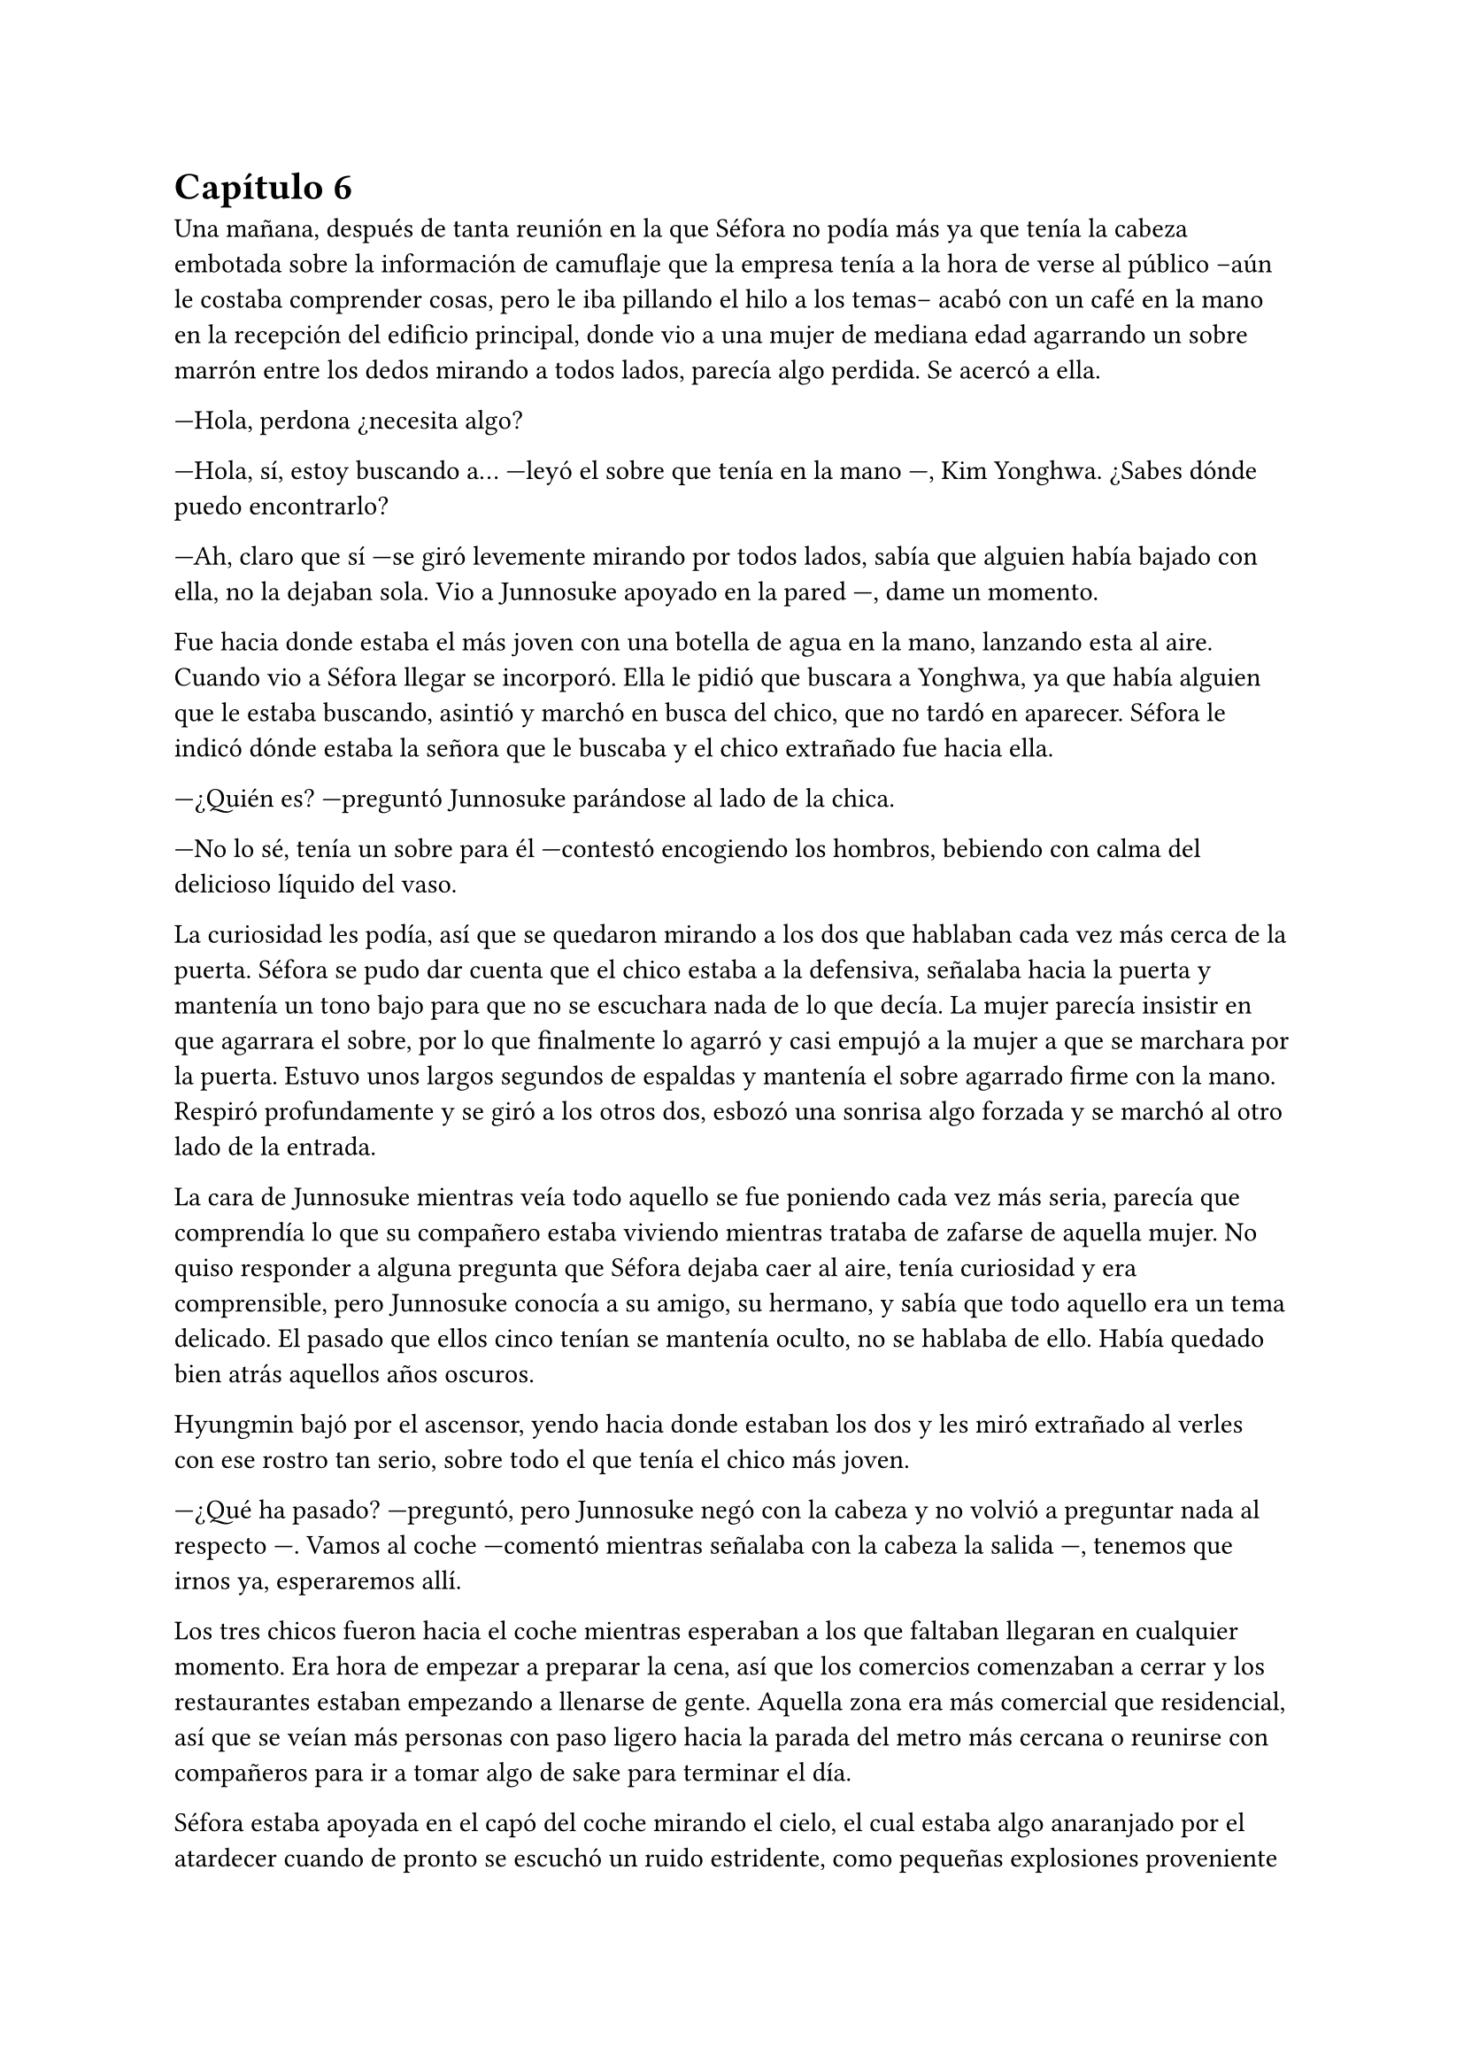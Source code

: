 = Capítulo 6

Una mañana, después de tanta reunión en la que Séfora no podía más ya que tenía la cabeza embotada sobre la información de camuflaje que la empresa tenía a la hora de verse al público --aún le costaba comprender cosas, pero le iba pillando el hilo a los temas-- acabó con un café en la mano en la recepción del edificio principal, donde vio a una mujer de mediana edad agarrando un sobre marrón entre los dedos mirando a todos lados, parecía algo perdida. Se acercó a ella.

---Hola, perdona ¿necesita algo?

---Hola, sí, estoy buscando a... ---leyó el sobre que tenía en la mano ---, Kim Yonghwa. ¿Sabes dónde puedo encontrarlo?

---Ah, claro que sí ---se giró levemente mirando por todos lados, sabía que alguien había bajado con ella, no la dejaban sola. Vio a Junnosuke apoyado en la pared ---, dame un momento.

Fue hacia donde estaba el más joven con una botella de agua en la mano, lanzando esta al aire. Cuando vio a Séfora llegar se incorporó. Ella le pidió que buscara a Yonghwa, ya que había alguien que le estaba buscando, asintió y marchó en busca del chico, que no tardó en aparecer. Séfora le indicó dónde estaba la señora que le buscaba y el chico extrañado fue hacia ella.

---¿Quién es? ---preguntó Junnosuke parándose al lado de la chica.

---No lo sé, tenía un sobre para él ---contestó encogiendo los hombros, bebiendo con calma del delicioso líquido del vaso.

La curiosidad les podía, así que se quedaron mirando a los dos que hablaban cada vez más cerca de la puerta. Séfora se pudo dar cuenta que el chico estaba a la defensiva, señalaba hacia la puerta y mantenía un tono bajo para que no se escuchara nada de lo que decía. La mujer parecía insistir en que agarrara el sobre, por lo que finalmente lo agarró y casi empujó a la mujer a que se marchara por la puerta. Estuvo unos largos segundos de espaldas y mantenía el sobre agarrado firme con la mano. Respiró profundamente y se giró a los otros dos, esbozó una sonrisa algo forzada y se marchó al otro lado de la entrada.

La cara de Junnosuke mientras veía todo aquello se fue poniendo cada vez más seria, parecía que comprendía lo que su compañero estaba viviendo mientras trataba de zafarse de aquella mujer. No quiso responder a alguna pregunta que Séfora dejaba caer al aire, tenía curiosidad y era comprensible, pero Junnosuke conocía a su amigo, su hermano, y sabía que todo aquello era un tema delicado. El pasado que ellos cinco tenían se mantenía oculto, no se hablaba de ello. Había quedado bien atrás aquellos años oscuros.

Hyungmin bajó por el ascensor, yendo hacia donde estaban los dos y les miró extrañado al verles con ese rostro tan serio, sobre todo el que tenía el chico más joven.

---¿Qué ha pasado? ---preguntó, pero Junnosuke negó con la cabeza y no volvió a preguntar nada al respecto ---. Vamos al coche ---comentó mientras señalaba con la cabeza la salida ---, tenemos que irnos ya, esperaremos allí.

Los tres chicos fueron hacia el coche mientras esperaban a los que faltaban llegaran en cualquier momento. Era hora de empezar a preparar la cena, así que los comercios comenzaban a cerrar y los restaurantes estaban empezando a llenarse de gente. Aquella zona era más comercial que residencial, así que se veían más personas con paso ligero hacia la parada del metro más cercana o reunirse con compañeros para ir a tomar algo de sake para terminar el día.

Séfora estaba apoyada en el capó del coche mirando el cielo, el cual estaba algo anaranjado por el atardecer cuando de pronto se escuchó un ruido estridente, como pequeñas explosiones proveniente de la carretera. El mundo se aceleró de golpe. Hyungmin estaba al lado de la chica y se lanzó hacia ella para protegerla con su propio cuerpo.

Un coche negro había pasado despacio por la carretera y de la ventana trasera se asomó una pistola de la cual pegaron varios tiros hacia el coche donde estaban apoyados. Ese fue el ruido estridente que ella había escuchado y, junto a todo aquello, el peso de su amigo y un fuerte dolor en su muslo que le hizo gritar de forma desgarradora.

Empujó con ambas manos el cuerpo de Hyungmin y dejó de escuchar el jaleo de la gente gritar a su alrededor cuando notó que el chico no se movía por voluntad propia, así que le giró con la poca fuerza que tenía y le zarandeó para que despertara gritando su nombre.

Alguien tiró de su brazo para agarrarla y aunque intentó resistirse no pudo, la tomaron en brazos y corrieron con ella hacia dentro del edificio, pudo ver por detrás como dos personas cargaban el cuerpo de Hyungmin llevándolo tras ellos, protegiéndolos de más posibles tiradores.

---Atended a Hyungmin con mucho cuidado, no apretéis la herida con demasiada fuerza porque veo que la sangre está saliendo a borbotones ---Yonghwa daba órdenes mientras mantenía las manos en el muslo de la chica, practicando un torniquete con un cinturón que se había quitado momentos antes ---. Tratad de buscar orificio de salida ---seguía ordenando sin apartar la vista de ella ---, que no haya dado en ningún órgano vital y, por el amor de Dios, que no se muera Jongtae.

---No se va a morir ---dijo el aludido concentrado.

Taeku había salido fuera junto con Junnosuke, arma en mano, buscando a más posibles tiradores por la zona. Aquello era un completo caos, la gente corría por todos lados, los coches de la policía habían aparcado en la puerta y apuntaban con las armas a los dos muchachos que estaban en la puerta del edificio custodiando este. Alguien había llamado a la ambulancia y esta se abría paso entre los coches para aparcar e ir hacia la policía esperando instrucción.

Los dos chicos armados alzaron las manos para acercarse a la policía y hablar sobre lo sucedido. Taeku tenía buenos contactos por donde iba, ya conocía a unos cuantos de los agentes así que podía hablar con ellos dando su versión del asunto. Taeku se cruzó de brazos, tranquilo, mientras uno de los agentes lo miraba con gesto serio.

---¿Y esto a que se debe ahora, Taeku? No me digas que fue fuegos artificiales.

---Lo que oíste fue un ataque fortuito. Ya sabes cómo está el ambiente últimamente.

---¿Y las armas que traéis? ---el agente señaló lo que llevaban ambos chicos y que rápidamente guardaron.

---Legítima defensa, quien sabe qué más hubiera pasado.

Uno de los policías desvió la mirada hacia Junnosuke, que escoltaba a los paramédicos hacia el interior.

---Mira, no queremos líos —añadió Taeku, en voz más baja, dirigiéndose a su contacto---. Ya sabes cómo funciona esto. Nosotros mantenemos el orden aquí, no conviene que esto se haga público... para nadie.

---Esta debería ser la última vez, Taeku ---el policía suspiró, cansado.

Taeku se quedó en la puerta del edificio junto a otros guardias de seguridad dando instrucciones, viendo no muy convencido como los agentes se marchaban sin más.

---Yonghwa traigo refuerzos ---Junnosuke se paró al lado del chico y este alzó la cabeza señalando a su derecha, donde estaba Jongtae demasiado apurado con Hyungmin.

---Él lo necesita más ---le miró y de nuevo volcó la mirada en la herida de la pierna de Séfora, la cual ya estaba controlada ---. Estás a salvo, tranquila, no ha sido grave.

Séfora se incorporó como pudo sentada en el suelo, la pierna le dolía a rabiar y sentía que iba a vomitar en cualquier momento por aquel dolor: punzante y ardiente. Miró como había mucha gente al rededor del cuerpo de Hyungmin y, cuando se fijó que tenía movimiento propio y que estaba vivo se dio cuenta que volvió a respirar algo más aliviada.

---No te muevas ---Junnosuke agarró el hombro de la chica cuando intentó ponerse de pie ---, te va a doler más.

---Qué ha pasado ---se volvió a tumbar en el suelo llevándose las manos a la cara, tapándose así el rostro y no dejar que vieran todo lo que le dolía.

---Ya hablaremos más tarde.

Llevaron a los dos heridos al hospital, atendieron con urgencia a Hyungmin y, gracias a la rápida actuación que Jongtae había tenido, su vida no corría peligro. La bala no había dado en un lugar crítico y había salido de forma limpia por su costado, por lo que la intervención fue mínima y enseguida estaría fuera. 

Para la chica fue más complejo, ya que la bala se había alojado dentro de su muslo. Consiguieron sacarla sin causar más daño después de una buena anestesia local y calmantes, ya que su cara dejaba ver el pánico que le producía estar en aquella situación con ese dolor tan nuevo.

No tenían información del tirador, ya que conforme había aparecido se marchó a toda velocidad. Como pilló tan de sorpresa no había nadie preparado para correr tras el vehículo e iniciar una persecución; tampoco tenían apuntado la matrícula o cualquier cosa identificativa de la persona que había disparado.

Tras unas horas bastante movidas y estresantes metieron a los dos heridos en la misma habitación a insistencia de Taeku, cerraron las puertas y ventanas y, teniendo seguridad por fuera de la puerta, se permitieron a hablar sobre lo que había pasado.

---Lo único que tengo claro es que esto es obra de Keiken ---dijo Taeku cruzando los brazos y con rostro serio.

---Eso es obvio, nadie más la quiere muerta ---Yonghwa estaba revisando el gotero que Hyungmin llevaba puesto. Aún seguía dormido ---. Lo que me da rabia es no haber estado preparado.

---Lo hacen así, sabiendo que nos van a pillar de sorpresa ---Junnosuke apretó los puños ---, a penas pude ver nada desde donde estaba, solo el coche negro y el cañón de la pistola.

---Escuché varios disparos... ---Séfora se despertó y se pasó la mano de forma superficial por donde llegaba de su pierna, le dolía bastante.

---No hay que lamentar ningún fallecido ---Jongtae murmuró y apoyó la mano en la pierna de Hyungmin ---, damos gracias que ambos estáis bien.

---¿Tenéis claro que ha sido Keiken? ---Séfora apoyó las manos a ambos lados de su cuerpo para sentarse más cómoda, aguantando el gesto de dolor ---, os escuché comentarlo.

---Lo estamos investigando, Ten Shio está indagando sobre sus idas y venidas ---dijo Taeku mirando a la chica.

El silencio reinó en la habitación durante un eterno minuto. Todos estaban analizando la situación en sus cabezas. Taeku miraba el móvil mientras se mandaba mensajes con alguien de seguido; Yonghwa estaba sentado al lado de Hyungmin, pendiente de cada movimiento que el chico hacía, esperando que despertara en cualquier momento; Junnosuke miraba por una esquina la ventana bien tapada pensativo; y Jongtae se acababa de sentar al lado de Séfora mirando su rostro.

---Hemos estado en peores situaciones que estas ---dijo con gesto calmado ---, Hyungmin despertará, ya lo verás.

---No sé en qué pensaste cuando te dijimos que este mundo era peligroso ---Taeku alzó el rostro del teléfono ---, muere más gente de la que querríamos. Nos protegemos unos a otros.

Séfora asintió con la cabeza. Se había percatado que Hyungmin se había arriesgado por ella, no lo había pensado mucho cuando saltó sobre su cuerpo y la cubrió de la bala que iba directo a su pecho. Iban en serio cuando decían que darían la vida por ella desde que se conocieron y ella aceptó estar con ellos. Después de un rato de un silencio nada incómodo y que se agradeció tener, Taeku se sentó en una silla al lado de Séfora, junto a Jongtae.

---En cuanto salgas de aquí irás a conocer a Sanghun ---dijo mientras miraba el móvil ---. Ah, casi se me olvida ---alzó una bolsa blanca y la dejó sobre la cama. Dentro había una caja con un teléfono móvil ---, he conseguido el mejor, tenemos que estar comunicados en cualquier momento y lugar. Aunque no nos separemos de ti.

---No me lo puedo creer ---rápidamente lo sacó de la bolsa, abrió la caja y empezó a toquetear el teléfono con gesto asombrado. Después de más de un año podía ser mucho más independiente.

Los chicos miraban a la muchacha divertida trastear el teléfono, añadir su poca información que tenía, crear sus nuevas cuentas desde cero y descubrir el perfecto funcionamiento de aquella cámara de fotos. Le dejaron su espacio, viendo que de nuevo parecía una adolescente sin problemas a su alrededor.

De pronto hubo un silencio incómodo y los que podían ponerse de pie lo hicieron de golpe, inclinando el cuerpo en un saludo formal hacia la persona que acababa de entrar por la puerta de la habitación. Ten Shio tenía el rostro serio cuando resopló mirando a todos y cada uno de la habitación. Séfora despegó la mirada del móvil y apretó los labios en una fina linea.

---Veo que estas despierta, cuanto me alegro ---Ten Shio entró seguido de sus dos guardaespaldas, el chico de la venda en la cara y la muchacha adolescente ---, menudo susto.

---Bueno ---ella dejó el teléfono apoyado en su regazo ---, ¿se sabe quién ha sido?

---No ---negó con calma ---, estoy indagando en posibles candidatos, el círculo se cierra y estoy cerca.

---Quiero saberlo -- Dijo alzando el rostro con cierto aire de orgullo -- Quiero saber quién ha sido para poder… vengarme.

---Tranquila, todoterreno ---Ten Shio alzó una mano y sonrió amplio ---, todo a su debido tiempo. Primero sal de aquí, termina tu entrenamiento, firma los papeles de herencia y podremos hablar de venganza. Taeku ---señaló al chico que estaba al lado de la chica ---, ya hablaremos de lo que ha pasado más tarde.

---Si señor ---se volvió a inclinar cuando Ten Shio se marchó. Una vez se quedaron solos se sentó en la silla y maldijo varias veces ---Es un maldito... _cabrón_. Sí, eso es.

---Y tanto que lo es ---asintió Junnosuke contento por que su amigo usara esa expresión, los otros dos movieron la cabeza de forma positiva.

---¿Por qué? ---Séfora se sorprendió y él la miró de golpe.

---Ah, bueno... ---Taeku y Jongtae se miraron con rapidez ---creía que lo había dicho en coreano, no te preocupes ahora mismo de eso.

---No. Ahora me lo decís. Y sí, lo dijiste en coreano --se puso seria esperando una respuesta.

---Porque ahora mismo me cargará con el peso de todo lo que ha pasado, por dejarte tan tranquila, por ir relajados ---se cruzó de brazos y respiró profundamente ---, como si yo lo supiera todo y pudiera ver el futuro.

---No es tu culpa ---Junnosuke frunció el ceño apoyado al lado de la ventana ---, ninguno sabíamos nada de esto.

---Eso ya lo sé ---se acomodó en el asiento y miró el móvil, le había llegado un mensaje ---. Y no es el único molesto... ---aquello lo dijo más como un murmuro y nadie dijo nada.

---Odio a ese hombre... ---se escuchó un murmullo leve y todos se giraron para ver a Hyungmin, quien había despertado.

---Ay menos mal que estas despierto ---Yonghwa casi se abalanzó hacia su amigo, sonriendo más relajado ---, ¿cómo estás, te duele?

---Estoy como si me hubiesen disparado de nuevo ---soltó una leve risa con gesto de dolor y los demás se rieron ---, ¿y Séfora cómo está, dónde está?

---Aquí estoy ---la chica se inclinó hacia delante sentada en la cama y saludó con la mano ---, perfectamente, gracias, de verdad.

---No las des, es mi trabajo -- Se dejó caer en la cama y suspiró. Séfora comprendió que era cierto, trabajaban para que ella estuviera viva ---. ¿Vais a dormir todos aquí o qué?

---No, irán todos a casa ---Séfora se puso seria mirándoles a todos.

---Que va, todos no ---Jongtae negó con la cabeza y se llevó la mano al pecho ---, Junnosuke y yo somos los únicos que iremos a casa, los otros dos dormirán aquí ---sin rechistar asintieron con la cabeza, ignorando las quejas de Séfora ---. Aunque te quejes no se irán, así que guarda energías.

No tardaron en marcharse, más que nada porque las enfermeras dijeron que la hora de visita extra había terminado, por lo que los que no se quedaban de compañía tenían que volver al día siguiente. Después de tomar algo de cena y las medicinas, los dos encamados se quedaron dormidos y sus acompañantes sentados en los sillones mientras hablaban.

---Creo que hemos tenido suerte ---dijo Taeku de brazos cruzados ---, podría haber sido letal.

---No podemos descuidarnos más, Taeku ---Yonghwa tenía el rostro más serio de lo normal ---, ya vemos que no solo van con amenazas, no sabemos si ha sido Keiken o algún otro, pero hay que hacerle entender que esto realmente va en serio y no es una película.

---Lo sé. Sanghun me ha dicho ya que quiere conocerla ---ambos chicos se miraron ---, quiere decirle las cosas claras, tal como son de verdad y que sea consciente de todo. --Además de echarnos una buena bronca--. Mañana al salir iremos para allá. Tú te quedas con Hyungmin para cuidar de él ---el otro muchacho asintió a las palabras de su compañero ---. No podemos permitirnos que Ten Shio le coma la cabeza a Séfora, debemos estar más pendientes de ella.

---No han tenido tiempo de reunirse a solas sin nosotros, no la puede controlar con facilidad si alguno de nosotros cinco está con ella.

---No me fio de que meta a alguien de los suyos para que nos controle a todos. Ella es la que tiene el poder y tenemos que dejarlo bien claro. Ten Shio es un pequeño peón en este tablero.

No tardaron en relajarse, haciendo turnos paran vigilar que no pasara nada aquella noche. Por suerte todo estaba tranquilo, como el mar después de una fuerte tormenta. Pero aquella tranquilidad no era de fiar y Taeku lo sabía bien, lo que iba a venir a continuación iba a ser un fuerte tsunami.